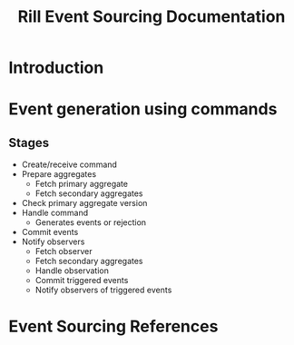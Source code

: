 #+TITLE: Rill Event Sourcing Documentation
* Introduction
* Event generation using commands
** Stages
   - Create/receive command
   - Prepare aggregates
     - Fetch primary aggregate
     - Fetch secondary aggregates
   - Check primary aggregate version
   - Handle command
     - Generates events or rejection
   - Commit events
   - Notify observers
     - Fetch observer
     - Fetch secondary aggregates
     - Handle observation
     - Commit triggered events
     - Notify observers of triggered events

* Event Sourcing References
